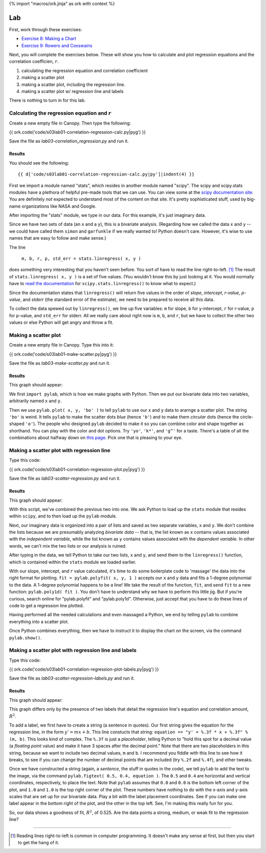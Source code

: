 {% import "macros/ork.jinja" as ork with context %}

Lab
*************************************

First, work through these exercises:

- `Exercise 8: Making a Chart <http://www.jmillville.com/project/learnstats/ex8.html>`_
- `Exercise 9: Rowers and Coxswains <http://www.jmillville.com/project/learnstats/ex9.html>`_

Next, you will complete the exercises below. These will show you how to calculate and plot regression equations and the correlation coefficien, :math:`r`.

1. calculating the regression equation and correlation coefficient
#. making a scatter plot
#. making a scatter plot, including the regression line.
#. making a scatter plot w/ regression line and labels

There is nothing to turn in for this lab. 

Calculating the regression equation and :math:`r`
=======================================================

Create a new empty file in Canopy. Then type the following:

{{ ork.code('code/s03lab01-correlation-regression-calc.py|pyg') }}

Save the file as *lab03-correlation_regression.py* and run it.

Results
~~~~~~~~~~~~

You should see the following::

	{{ d['code/s03lab01-correlation-regression-calc.py|py']|indent(4) }}

First we import a module named "stats", which resides in another module named "scipy". The scipy and scipy.stats modules have a plethora of helpful pre-made tools that we can use. You can view some at the `scipy documentation site <http://docs.scipy.org/doc/scipy/reference/stats.html>`_. You are definitely *not* expected to understand most of the content on that site. It's pretty sophisticated stuff, used by big-name organizations like NASA and Google.

After importing the "stats" module, we type in our data. For this example, it's just imaginary data.

Since we have two sets of data (an ``x`` and a ``y``), this is a bivariate analysis. (Regarding how we called the data ``x`` and ``y`` -- we could have called them ``simon`` and ``garfunkle`` if we really wanted to! Python doesn't care. However, it's wise to use names that are easy to follow and make sense.)

The line

	``m, b, r, p, std_err = stats.linregress( x, y )``

does something very interesting that you haven't seen before. You sort of have to read the line right-to-left. [#]_ The result of ``stats.linregress( x, y )`` is a set of five values. (You wouldn't know this by just looking at it. You would normally have to `read the documentation <http://docs.scipy.org/doc/scipy/reference/generated/scipy.stats.linregress.html>`_ for ``scipy.stats.linregress()`` to know what to expect.)

Since the documentation states that ``linregress()`` will return five values in the order of *slope*, *intercept*, *r-value*, *p-value*, and *stderr* (the standard error of the estimate), we need to be prepared to receive all this data.

To collect the data spewed out by ``linregress()``, we line up five variables: ``m`` for slope, ``b`` for y-intercept, ``r`` for r-value, ``p`` for p-value, and ``std_err`` for stderr.  All we really care about right now is ``m``, ``b``, and ``r``, but we have to collect the other two values or else Python will get angry and throw a fit.


Making a scatter plot
========================

Create a new empty file in Canopy. Type this into it:

{{ ork.code('code/s03lab01-make-scatter.py|pyg') }}

Save the file as *lab03-make-scatter.py* and run it.

Results
~~~~~~~~~~

This graph should appear:

|make-scatter|

.. |make-scatter| image:: images/s03lab01-make-scatter.png

We first ``import pylab``, which is how we make graphs with Python. Then we put our bivariate data into two variables, arbitrarily named ``x`` and ``y``.

Then we use ``pylab.plot( x, y, 'bo' )`` to tell ``pylab`` to use our ``x`` and ``y`` data to ararnge a scatter plot.  The string ``'bo'`` is weird. It tells ``pylab`` to make the scatter dots *blue* (hence ``'b'``) and to make them *circular* dots (hence the circle-shaped ``'o'``). The people who designed ``pylab`` decided to make it so you can combine color and shape together as shorthand. You can play with the color and dot options. Try ``'yo'``, ``'k*'``, and ``'g^'`` for a taste. There's a table of all the combinations about halfway down on `this page. <http://bespokeblog.wordpress.com/2011/07/07/basic-data-plotting-with-matplotlib-part-2-lines-points-formatting/>`_ Pick one that is pleasing to your eye.


Making a scatter plot with regression line
==============================================

Type this code:

{{ ork.code('code/s03lab01-correlation-regression-plot.py|pyg') }}

Save the file as *lab03-scatter-regression.py* and run it.

Results
~~~~~~~~~~

This graph should appear:

|correlation-regression-plot|

.. |correlation-regression-plot| image:: images/s03lab01-correlation-regression-plot.png

With this script, we've combined the previous two into one. We ask Python to load up the ``stats`` module that resides within ``scipy``, and to then load up the ``pylab`` module.

Next, our imaginary data is organized into a pair of lists and saved as two separate variables, ``x`` and ``y``. We don't combine the lists because we are presumably analyzing *bivariate data* -- that is, the list known as ``x`` contains values associated with the *independent variable*, while the list known as ``y`` contains values associated with the *dependent variable*. In other words, we can't mix the two lists or our analysis is ruined.

After typing in the data, we tell Python to take our two lists, ``x`` and ``y``, and send them to the ``linregress()`` function, which is contained within the ``stats`` module we loaded earlier.  

With our slope, intercept, and :math:`r` value calculated, it's time to do some boilerplate code to 'massage' the data into the right format for plotting.  ``fit = pylab.polyfit( x, y, 1 )`` accepts our ``x`` and ``y`` data and fits a 1-degree polynomial to the data. A 1-degree polynomial happens to be a line!  We take the result of the function, ``fit``, and send ``fit`` to a new function: ``pylab.poly1d( fit )``.  You don't have to understand why we have to perform this little jig. But if you're curious, search online for "pylab.polyfit" and "pylab.poly1d". Otherwise, just accept that you have to do these lines of code to get a regression line plotted.

Having performed all the needed calculations and even massaged a Python, we end by telling ``pylab`` to combine everything into a scatter plot.  

Once Python combines everything, then we have to instruct it to display the chart on the screen, via the command ``pylab.show()``.


Making a scatter plot with regression line and labels
=======================================================

Type this code:

{{ ork.code('code/s03lab01-correlation-regression-plot-labels.py|pyg') }}

Save the file as *lab03-scatter-regression-labels.py* and run it.

Results
~~~~~~~~~~

This graph should appear:

|correlation-regression-plot-labels|

.. |correlation-regression-plot-labels| image:: images/s03lab01-correlation-regression-plot-labels.png

This graph differs only by the presence of two labels that detail the regression line's equation and correlation amount, :math:`R^2`.  

To add a label, we first have to create a string (a sentence in quotes). Our first string gives the equation for the regression line, in the form :math:`y' = m x + b`. This line constucts that string: ``equation == "y' = %.3f * x + %.3f" % (m, b)``. This looks kind of complex. The ``%.3f`` is just a *placeholder*, telling Python to "hold this spot for a decimal value (a *floating point* value) and make it have 3 spaces after the decimal point."  Note that there are two placeholders in this string, because we want to include two decimal values, ``m`` and ``b``.  I recommend you fiddle with this line to see how it breaks, to see if you can change the number of decimal points that are included (try ``%.2f`` and ``%.4f``), and other tweaks.

Once we have constructed a string (again, a *sentence*, the stuff in quotes in the code), we tell ``pylab`` to add the text to the image, via the command ``pylab.figtext( 0.5, 0.4, equation )``.  The ``0.5`` and ``0.4`` are horizontal and vertical coordinates, respectively, to place the text. Note that ``pylab`` assumes that ``0.0`` and ``0.0`` is the bottom left corner of the plot, and ``1.0`` and ``1.0`` is the top right corner of the plot.  These numbers have nothing to do with the x-axis and y-axis scales that are set up for our bivariate data.  Play a bit with the label placement coordinates. See if you can make one label appear in the bottom right of the plot, and the other in the top left. See, I'm making this really fun for you.

So, our data shows a goodness of fit, :math:`R^2`, of 0.525. Are the data points a strong, medium, or weak fit to the regression line?

------------------------------------------------------------------------------------------------------------------------

.. [#] Reading lines right-to-left is common in computer programming. It doesn't make any sense at first, but then you start to get the hang of it.

